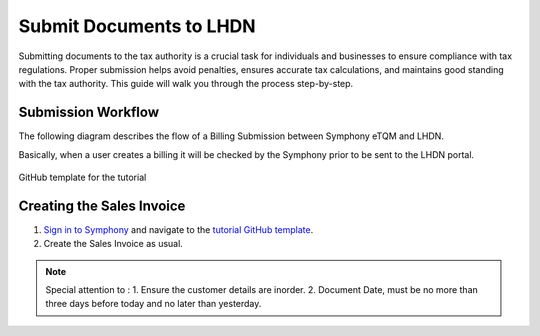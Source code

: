 Submit Documents to LHDN
==========

Submitting documents to the tax authority is a crucial task for individuals and businesses to ensure compliance with tax regulations. Proper submission helps avoid penalties, ensures accurate tax calculations, and maintains good standing with the tax authority. This guide will walk you through the process step-by-step.

Submission Workflow
--------------------------------

The following diagram describes the flow of a Billing Submission between Symphony eTQM and LHDN.
 
Basically, when a user creates a billing it will be checked by the Symphony prior to be sent to the LHDN portal. 

.. figure:: images/lhdn_billworkflow.jpg
   :width: 80%
   :align: center
   :alt: GitHub template for the tutorial

   GitHub template for the tutorial

Creating the Sales Invoice
--------------------------------

#. `Sign in to Symphony <http://symphony.metqm.com:8600/symphony>`_ and navigate to the `tutorial GitHub template <https://github.com/readthedocs/tutorial-template/>`_.

#. Create the Sales Invoice as usual. 

.. note::

   Special attention to :
   1. Ensure the customer details are inorder.
   2. Document Date, must be no more than three days before today and no later than yesterday.



